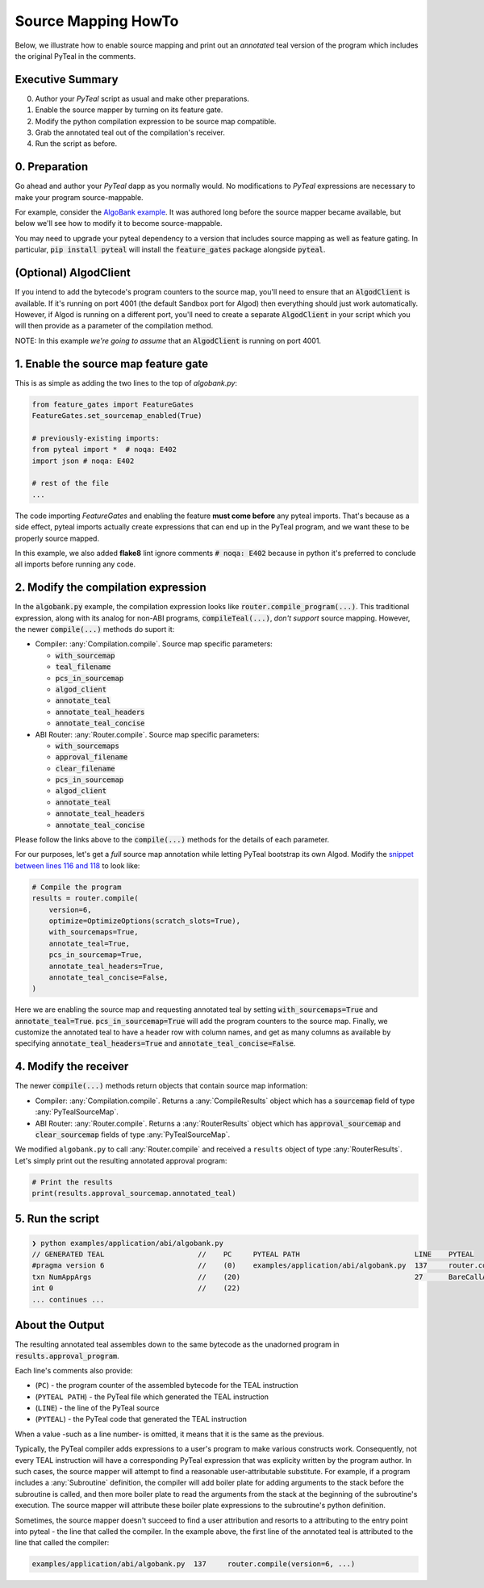 ====================
Source Mapping HowTo
====================

Below, we illustrate how to enable source mapping and print out an *annotated* teal version of the program which includes the original PyTeal in the comments.

Executive Summary
-----------------

0. Author your `PyTeal` script as usual and make other preparations.
1. Enable the source mapper by turning on its feature gate.
2. Modify the python compilation expression to be source map compatible.
3. Grab the annotated teal out of the compilation's receiver.
4. Run the script as before.

0. Preparation
--------------

Go ahead and author your `PyTeal` dapp as you normally would. No modifications to `PyTeal` expressions are necessary to make your program source-mappable.

For example, consider the `AlgoBank example <https://github.com/algorand/pyteal/blob/67089381fcd9bf096c0b9118244709d145e90646/examples/application/abi/algobank.py>`_.
It was authored long before the source mapper became available, but below we'll see how to modify it to become source-mappable.

You may need to upgrade your pyteal dependency to a version that includes source mapping as well as feature gating.
In particular, :code:`pip install pyteal` will install the :code:`feature_gates` package alongside :code:`pyteal`.

(Optional)  **AlgodClient**
------------------------------

If you intend to add the bytecode's program counters to the source map, you'll need to ensure that an :code:`AlgodClient` is available.
If it's running on port 4001 (the default Sandbox port for Algod) then everything should just work automatically. 
However, if Algod is running on a different port, you'll need to create a separate :code:`AlgodClient` in your script which you will then provide 
as a parameter of the compilation method.

NOTE: In this example *we're going to assume* that an :code:`AlgodClient` is running on port 4001.


1. Enable the source map feature gate
-------------------------------------

This is as simple as adding the two lines to the top of `algobank.py`:

.. code-block:: python

    from feature_gates import FeatureGates
    FeatureGates.set_sourcemap_enabled(True)

    # previously-existing imports:
    from pyteal import *  # noqa: E402
    import json # noqa: E402

    # rest of the file
    ...

The code importing `FeatureGates` and enabling the feature **must come before** any pyteal imports.
That's because as a side effect, pyteal imports actually create expressions that can end up in the PyTeal program, and we want these to be properly source mapped.

In this example, we also added **flake8** lint ignore comments :code:`# noqa: E402` because in python 
it's preferred to conclude all imports before running any code.

2. Modify the compilation expression
------------------------------------

In the :code:`algobank.py` example, the compilation expression looks like :code:`router.compile_program(...)`. 
This traditional expression, along with its analog for non-ABI programs, :code:`compileTeal(...)`,
*don't support* source mapping. However, the newer :code:`compile(...)` methods do suport it:

- Compiler: :any:`Compilation.compile`. Source map specific parameters:

  * :code:`with_sourcemap`
  * :code:`teal_filename`
  * :code:`pcs_in_sourcemap`
  * :code:`algod_client`
  * :code:`annotate_teal`
  * :code:`annotate_teal_headers`
  * :code:`annotate_teal_concise`

- ABI Router: :any:`Router.compile`. Source map specific parameters:

  * :code:`with_sourcemaps`
  * :code:`approval_filename`
  * :code:`clear_filename`
  * :code:`pcs_in_sourcemap`
  * :code:`algod_client`
  * :code:`annotate_teal`
  * :code:`annotate_teal_headers`
  * :code:`annotate_teal_concise`


Please follow the links above to the :code:`compile(...)` methods
for the details of each parameter.

For our purposes, let's get a *full* source map annotation
while letting PyTeal bootstrap its own Algod. Modify the 
`snippet between lines 116 and 118 <https://github.com/algorand/pyteal/blob/67089381fcd9bf096c0b9118244709d145e90646/examples/application/abi/algobank.py#L116-L127>`_
to look like:

.. code-block:: python

    # Compile the program
    results = router.compile(
        version=6,
        optimize=OptimizeOptions(scratch_slots=True),
        with_sourcemaps=True,
        annotate_teal=True,
        pcs_in_sourcemap=True,
        annotate_teal_headers=True,
        annotate_teal_concise=False,
    )

Here we are enabling the source map and requesting annotated teal by
setting :code:`with_sourcemaps=True` and :code:`annotate_teal=True`.
:code:`pcs_in_sourcemap=True` will add the program counters to the source map.
Finally, we customize the annotated teal to have a header row with column names,
and get as many columns as available by specifying :code:`annotate_teal_headers=True`
and :code:`annotate_teal_concise=False`.

4. Modify the receiver
----------------------

The newer :code:`compile(...)` methods return objects that contain source map information:

- Compiler: :any:`Compilation.compile`. Returns a :any:`CompileResults` object which has a :code:`sourcemap` field of type :any:`PyTealSourceMap`.
- ABI Router: :any:`Router.compile`. Returns a :any:`RouterResults` object which has :code:`approval_sourcemap` and :code:`clear_sourcemap` fields of type :any:`PyTealSourceMap`.

We modified ``algobank.py`` to call :any:`Router.compile` and
received a ``results`` object of type :any:`RouterResults`. 
Let's simply print out the resulting annotated approval program:

.. code-block:: python

    # Print the results
    print(results.approval_sourcemap.annotated_teal)

5. Run the script
-----------------

.. code-block:: none
  
    ❯ python examples/application/abi/algobank.py
    // GENERATED TEAL                      //    PC     PYTEAL PATH                           LINE    PYTEAL
    #pragma version 6                      //    (0)    examples/application/abi/algobank.py  137     router.compile(version=6, optimize=OptimizeOptions(scratch_slots=True), with_sourcemaps=True, annotate_teal=True, pcs_in_sourcemap=True, annotate_teal_headers=True, annotate_teal_concise=False)
    txn NumAppArgs                         //    (20)                                         27      BareCallActions(no_op=OnCompleteAction(action=Approve(), call_config=CallConfig.CREATE), opt_in=OnCompleteAction(action=Approve(), call_config=CallConfig.ALL), close_out=OnCompleteAction(action=transfer_balance_to_lost, call_config=CallConfig.CALL), update_application=OnCompleteAction(action=assert_sender_is_creator, call_config=CallConfig.CALL), delete_application=OnCompleteAction(action=assert_sender_is_creator, call_config=CallConfig.CALL))
    int 0                                  //    (22)
    ... continues ...

About the Output
----------------

The resulting annotated teal assembles down to the same bytecode
as the unadorned program in :code:`results.approval_program`.

Each line's comments also provide:

- (``PC``) - the program counter of the assembled bytecode for the TEAL instruction
- (``PYTEAL PATH``) - the PyTeal file which generated the TEAL instruction
- (``LINE``) - the line of the PyTeal source
- (``PYTEAL``) - the PyTeal code that generated the TEAL instruction

When a value -such as a line number- is omitted, it means that it is the same as the previous.

Typically, the PyTeal compiler adds expressions to a user's program to make various
constructs work. Consequently, not every TEAL instruction will have a corresponding
PyTeal expression that was explicity written by the program author. 
In such cases, the source mapper will attempt to find a reasonable user-attributable substitute.
For example, if a program includes a :any:`Subroutine` definition, the compiler will add
boiler plate for adding arguments to the stack before the subroutine is called, and then
more boiler plate to read the arguments from the stack at the beginning of the subroutine's
execution. The source mapper will attribute these boiler plate expressions to the subroutine's
python definition.

Sometimes, the source mapper doesn't succeed to find a user attribution
and resorts to a attributing to the entry point into pyteal - the line
that called the compiler. In the example above, the first line of the
annotated teal is attributed to the line that called the compiler:

.. code-block:: none

  examples/application/abi/algobank.py  137     router.compile(version=6, ...)

